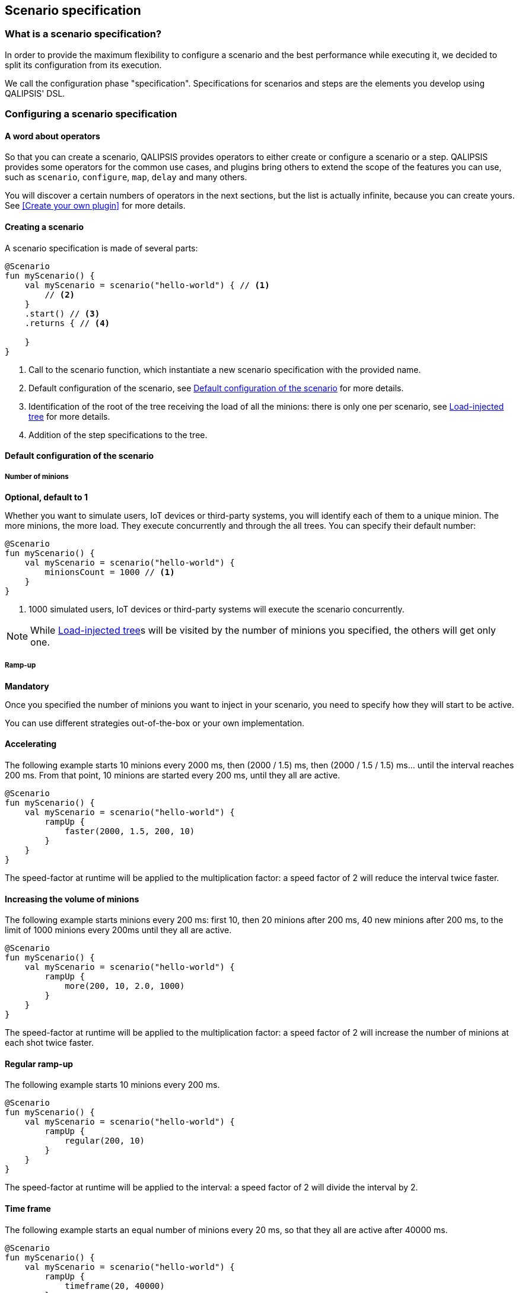 == Scenario specification

=== What is a scenario specification?

In order to provide the maximum flexibility to configure a scenario and the best performance while executing it, we decided to split its configuration from its execution.

We call the configuration phase "specification".
Specifications for scenarios and steps are the elements you develop using QALIPSIS' DSL.

=== Configuring a scenario specification

==== A word about operators

So that you can create a scenario, QALIPSIS provides operators to either create or configure a scenario or a step.
QALIPSIS provides some operators for the common use cases, and plugins bring others to extend the scope of the features you can use, such as `scenario`, `configure`, `map`, `delay` and many others.

You will discover a certain numbers of operators in the next sections, but the list is actually infinite, because you can create yours.
See <<Create your own plugin>> for more details.

==== Creating a scenario

A scenario specification is made of several parts:

[source,kotlin,linenumbers]
----
@Scenario
fun myScenario() {
    val myScenario = scenario("hello-world") { // <1>
        // <2>
    }
    .start() // <3>
    .returns { // <4>

    }
}
----
<1> Call to the scenario function, which instantiate a new scenario specification with the provided name.
<2> Default configuration of the scenario, see <<Default configuration of the scenario>> for more details.
<3> Identification of the root of the tree receiving the load of all the minions: there is only one per scenario, see <<Load-injected tree>> for more details.
<4> Addition of the step specifications to the tree.

==== Default configuration of the scenario

===== Number of minions

*Optional, default to 1*

Whether you want to simulate users, IoT devices or third-party systems, you will identify each of them to a unique minion.
The more minions, the more load.
They execute concurrently and through the all trees.
You can specify their default number:

[source,kotlin,linenumbers]
----
@Scenario
fun myScenario() {
    val myScenario = scenario("hello-world") {
        minionsCount = 1000 // <1>
    }
}
----
<1> 1000 simulated users, IoT devices or third-party systems will execute the scenario concurrently.

NOTE: While <<Load-injected tree>>s will be visited by the number of minions you specified, the others will get only one.

===== Ramp-up

*Mandatory*

Once you specified the number of minions you want to inject in your scenario, you need to specify how they will start to be active.

You can use different strategies out-of-the-box or your own implementation.

==== Accelerating

The following example starts 10 minions every 2000 ms, then (2000 / 1.5) ms, then (2000 / 1.5 / 1.5) ms... until the interval reaches 200 ms.
From that point, 10 minions are started every 200 ms, until they all are active.

[source,kotlin,linenumbers]
----
@Scenario
fun myScenario() {
    val myScenario = scenario("hello-world") {
        rampUp {
            faster(2000, 1.5, 200, 10)
        }
    }
}
----

The speed-factor at runtime will be applied to the multiplication factor: a speed factor of 2 will reduce the interval twice faster.

==== Increasing the volume of minions

The following example starts minions every 200 ms: first 10, then 20 minions after 200 ms, 40 new minions after 200 ms, to the limit of 1000 minions every 200ms until they all are active.

[source,kotlin,linenumbers]
----
@Scenario
fun myScenario() {
    val myScenario = scenario("hello-world") {
        rampUp {
            more(200, 10, 2.0, 1000)
        }
    }
}
----

The speed-factor at runtime will be applied to the multiplication factor: a speed factor of 2 will increase the number of minions at each shot twice faster.

==== Regular ramp-up

The following example starts 10 minions every 200 ms.

[source,kotlin,linenumbers]
----
@Scenario
fun myScenario() {
    val myScenario = scenario("hello-world") {
        rampUp {
            regular(200, 10)
        }
    }
}
----

The speed-factor at runtime will be applied to the interval: a speed factor of 2 will divide the interval by 2.

==== Time frame

The following example starts an equal number of minions every 20 ms, so that they all are active after 40000 ms.

[source,kotlin,linenumbers]
----
@Scenario
fun myScenario() {
    val myScenario = scenario("hello-world") {
        rampUp {
            timeframe(20, 40000)
        }
    }
}
----

The speed-factor at runtime will be applied to the interval: a speed factor of 2 will divide the interval by 2.

==== User defined

This strategy is totally open to your creativity or needs and consists of returning a `MinionsStartingLine` considering the previous period in milliseconds, the total number of minions to start and the speed factor to apply.

The following example first release 100th of all the minions after 1000 ms, then apply different rules depending on the past interval:

* If the previous interval was longer than 2 seconds, 100th of all the minions are released after 100ms;
* Otherwise, a random interval is calculated applying the speed factor to reduce it, in order to start 10th of all the minions.

Whatever the definition you choose, no more minions than the total number can be launched.
Generating a negative interval results in an immediate start.

[source,kotlin,linenumbers]
----
@Scenario
fun myScenario() {
    val myScenario = scenario("hello-world") {
        rampUp {
            define { pastPeriodMs, totalMinions, speedFactor ->
                when {
                    pastPeriodMs == 0L -> MinionsStartingLine(totalMinions / 100, 1000)
                    pastPeriodMs > 2000 -> MinionsStartingLine(totalMinions / 10, 100)
                    else -> MinionsStartingLine(totalMinions / 10,
                        ((1000 + pastPeriodMs * Math.random()) / speedFactor).toLong().coerceAtLeast(200))
                }
            }
        }
    }
}
----

NOTE: When calling the first iteration of the user-defined strategy, the initial value of `pastPeriodMs` is 0. However, you can use your own variable to verify if this is the first iteration or not.

===== Retry policy

*Optional, default set to no retry*

Execution of steps can failed for different reasons: unreachable remote host, invalid data...

When a step execution throws an exception, it can be retried considering the context.
Once all the attempts were executed, the step execution context is marked as exhausted and only the <<Error processing steps>> are then performed.

While you can specify the retry policy individually for each step, it is also possible to define a default policy to avoid redundant statements in the steps specifications.

NOTE: There is no provided `RetryPolicy` in QALIPSIS for the moment.
You can create your own implementation to match your need, basic are to come soon.

[source,kotlin,linenumbers]
----
@Scenario
fun myScenario() {
    val myScenario = scenario("hello-world") {
        retryPolicy(instanceOfRetryPolicy)
    }
}
----

=== Load-injected tree

A scenario is a combination of directed acyclic graphs containing, joined by steps.

There might be several graphs starting concurrently at the scenario root, but only one is visited by all the minions generating the load.
Others are considered as "side-trees" to provide data to verify, for later joins or similar.

You can identify which graph is the root receiving the load with `start()`:

[source,kotlin,linenumbers]
----
@Scenario
fun myScenario() {
    val myScenario = scenario("hello-world") {
        minionsCount = 1000
        rampUp {
            regular(1000, 50)
        }
    }

    myScenario.start() // <1>
        .returns<String>{ "My input" }

    myScenario // <2>
        .returns<String>{ "My other input" }
}
----
<1> The `start()` statement locates the root of the tree, receiving the load of all the minions at runtime.
<2> The second branch is visited by a unique minion and generally consists of iterative operations (polling of datasources...).

Note that only one use of `start()` is permitted, as well as only one step after it.

If you ever need to create two branches with the load injected, you can do the following:

[source,kotlin,linenumbers]
----
@Scenario
fun myScenario() {
    val myScenario = scenario("hello-world") {
        //
    }
    .start()
    .tube() // <1>
    .split { // <2>
        execute{ // <3>
            // ...
        }
        .map {

        }

        flatten() // <3>
        .filterNotNull()

    }
}
----
<1> `tube()` is a no-operation step, that simply forwards the input to the output.
<2> `split {}` can be used to provide the output of a unique step to several ones, see <<Fan-out>> for more details.
<3> After `tube()`, two branches are diverging: one with the steps `execute{}.map{}` and a second with `flatten().filterNotNull()`.
They both are run concurrently after each execution of `tube()`.

=== Singleton step vs. non-singleton step

==== What is a singleton step?

A singleton step is designed to be executed once and only once.
Its operation is not to simulate the load of minions but to provide them data they can use to feed other steps or verify that things were done expectedly in the tested system.

A good example of a singleton step is a database poller, a message consumer.

While the singleton step is executed only once, it actually provides data to all the minions going through.

==== Want more details?

A singleton step does not defer from other steps.
It is executed using a minion, which looks like any other.
But, even if it is created on a branch where the load is injected, it remains aside and is proxied.

The proxy will be executed by all the minions going through the branch, while the singleton step will only have its own one, only aiming at triggering its operation: polling, reading a file, starting a message consumer...

The singleton step and its proxy are connected by a topic, which actually defines the way the polled / read / consumed records are provided to the minions.

==== Distributing data from the singleton to the load minions

For convenience purpose, QALIPSIS proposes three different modes of distributing records out of a singleton step.

NOTE: If you plan to develop your own singleton step, read carefully <<Create your own plugin>>, where you will find how to achieve it without any effort.
QALIPSIS provides all the required statements how of the box.

*Loop*

When the number of records emitted by the singleton step is finite (such as a file), you might want to loop in the whole set of data to be sure there will always be data for your minions.

image:singleton/loop.svg[singleton-loop]

All minions receive all the records.
When there is no more data for a minion, it receives the same data again from the beginning and loops on the whole set of records as long as it needs new ones.

*Unicast / Forward once*

Each minion receives the next unused record emitted from the step. Once there are no more record to provide, all the minion will remain in the step.

image:singleton/unicast.svg[singleton-unicast]

In the example, each of the 3 minions receives a record fairly: the first asking is served. However, since the buffer
is only 2, the first records are just lost, keeping only a buffer of 2 until the first minion requests a value.

*Broadcast*

All the minions receives all the records from the beginning. Once there are no more record to provide, all the minion having already received
all the records will remain in the step.

If the size of the buffer is limited, minions landing in the step for the first time will not receive everything from the beginning
but only from the size of the buffer.

image:singleton/broadcast.svg[singleton-broadcast]

In the example, the all 3 minions receive all the records in the correct order. However, since the buffer
is only 2, each newly requesting minion can only receive two records in the past at the earliest.